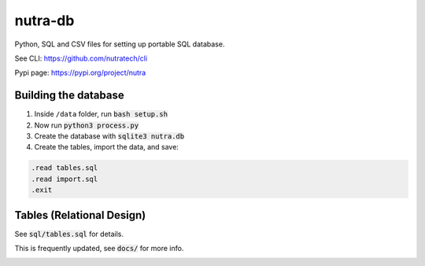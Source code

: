 **********
 nutra-db
**********

.. image:: https://api.travis-ci.com/gamesguru/ntdb.svg?branch=master
    :target: https://travis-ci.com/gamesguru/ntdb

Python, SQL and CSV files for setting up portable SQL database.

See CLI:    https://github.com/nutratech/cli

Pypi page:  https://pypi.org/project/nutra

Building the database
#########################

1. Inside ``/data`` folder, run :code:`bash setup.sh`

2. Now run :code:`python3 process.py`

3. Create the database with :code:`sqlite3 nutra.db`

4. Create the tables, import the data, and save:

.. code-block:: bash

    .read tables.sql
    .read import.sql
    .exit

Tables (Relational Design)
##########################

See :code:`sql/tables.sql` for details.

This is frequently updated, see :code:`docs/` for more info.

.. image:: docs/nutra.svg
